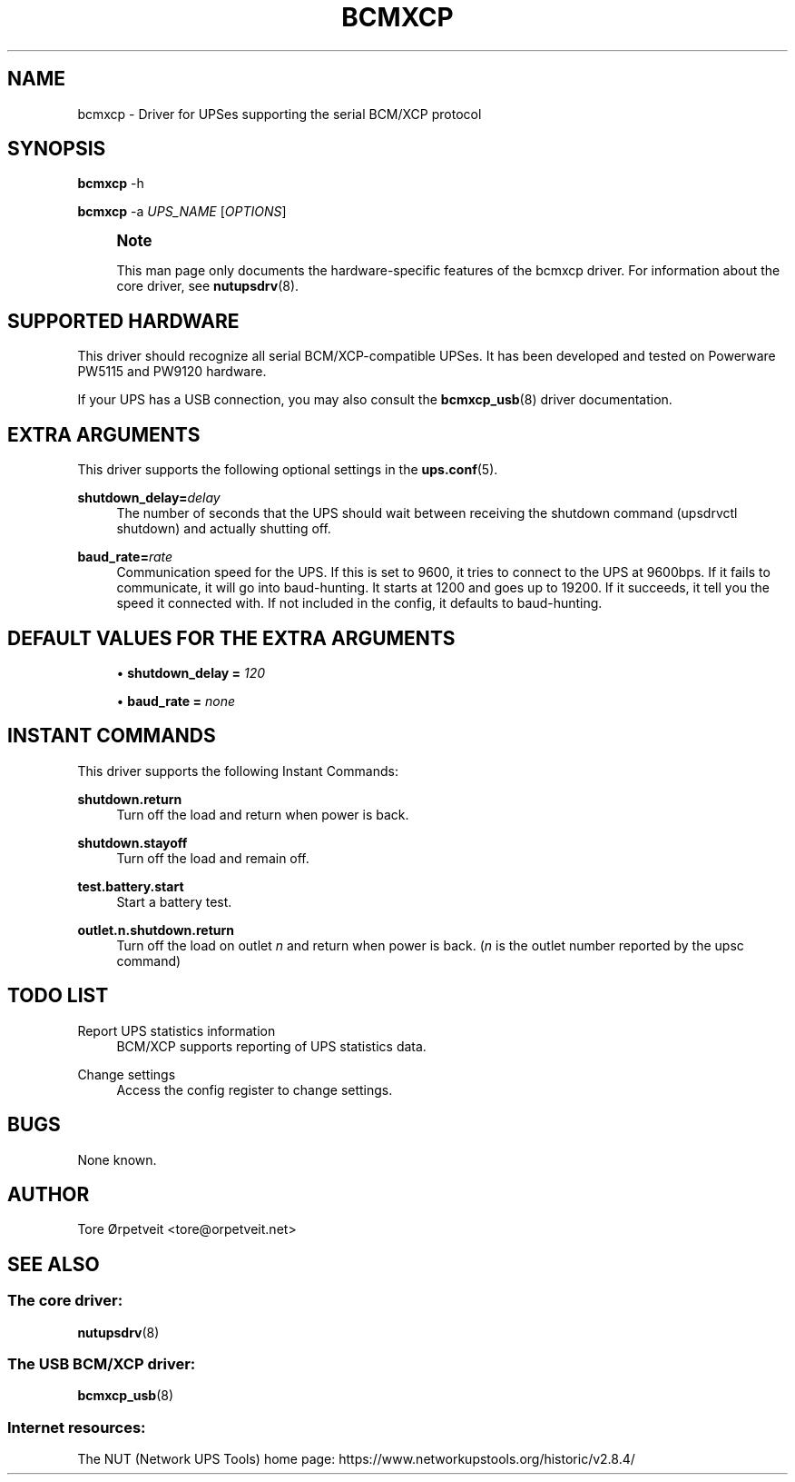 '\" t
.\"     Title: bcmxcp
.\"    Author: [see the "AUTHOR" section]
.\" Generator: DocBook XSL Stylesheets vsnapshot <http://docbook.sf.net/>
.\"      Date: 08/08/2025
.\"    Manual: NUT Manual
.\"    Source: Network UPS Tools 2.8.4
.\"  Language: English
.\"
.TH "BCMXCP" "8" "08/08/2025" "Network UPS Tools 2\&.8\&.4" "NUT Manual"
.\" -----------------------------------------------------------------
.\" * Define some portability stuff
.\" -----------------------------------------------------------------
.\" ~~~~~~~~~~~~~~~~~~~~~~~~~~~~~~~~~~~~~~~~~~~~~~~~~~~~~~~~~~~~~~~~~
.\" http://bugs.debian.org/507673
.\" http://lists.gnu.org/archive/html/groff/2009-02/msg00013.html
.\" ~~~~~~~~~~~~~~~~~~~~~~~~~~~~~~~~~~~~~~~~~~~~~~~~~~~~~~~~~~~~~~~~~
.ie \n(.g .ds Aq \(aq
.el       .ds Aq '
.\" -----------------------------------------------------------------
.\" * set default formatting
.\" -----------------------------------------------------------------
.\" disable hyphenation
.nh
.\" disable justification (adjust text to left margin only)
.ad l
.\" -----------------------------------------------------------------
.\" * MAIN CONTENT STARTS HERE *
.\" -----------------------------------------------------------------
.SH "NAME"
bcmxcp \- Driver for UPSes supporting the serial BCM/XCP protocol
.SH "SYNOPSIS"
.sp
\fBbcmxcp\fR \-h
.sp
\fBbcmxcp\fR \-a \fIUPS_NAME\fR [\fIOPTIONS\fR]
.if n \{\
.sp
.\}
.RS 4
.it 1 an-trap
.nr an-no-space-flag 1
.nr an-break-flag 1
.br
.ps +1
\fBNote\fR
.ps -1
.br
.sp
This man page only documents the hardware\-specific features of the bcmxcp driver\&. For information about the core driver, see \fBnutupsdrv\fR(8)\&.
.sp .5v
.RE
.SH "SUPPORTED HARDWARE"
.sp
This driver should recognize all serial BCM/XCP\-compatible UPSes\&. It has been developed and tested on Powerware PW5115 and PW9120 hardware\&.
.sp
If your UPS has a USB connection, you may also consult the \fBbcmxcp_usb\fR(8) driver documentation\&.
.SH "EXTRA ARGUMENTS"
.sp
This driver supports the following optional settings in the \fBups.conf\fR(5)\&.
.PP
\fBshutdown_delay=\fR\fIdelay\fR
.RS 4
The number of seconds that the UPS should wait between receiving the shutdown command (upsdrvctl shutdown) and actually shutting off\&.
.RE
.PP
\fBbaud_rate=\fR\fIrate\fR
.RS 4
Communication speed for the UPS\&. If this is set to 9600, it tries to connect to the UPS at 9600bps\&. If it fails to communicate, it will go into baud\-hunting\&. It starts at 1200 and goes up to 19200\&. If it succeeds, it tell you the speed it connected with\&. If not included in the config, it defaults to baud\-hunting\&.
.RE
.SH "DEFAULT VALUES FOR THE EXTRA ARGUMENTS"
.sp
.RS 4
.ie n \{\
\h'-04'\(bu\h'+03'\c
.\}
.el \{\
.sp -1
.IP \(bu 2.3
.\}
\fBshutdown_delay =\fR
\fI120\fR
.RE
.sp
.RS 4
.ie n \{\
\h'-04'\(bu\h'+03'\c
.\}
.el \{\
.sp -1
.IP \(bu 2.3
.\}
\fBbaud_rate =\fR
\fInone\fR
.RE
.SH "INSTANT COMMANDS"
.sp
This driver supports the following Instant Commands:
.PP
\fBshutdown\&.return\fR
.RS 4
Turn off the load and return when power is back\&.
.RE
.PP
\fBshutdown\&.stayoff\fR
.RS 4
Turn off the load and remain off\&.
.RE
.PP
\fBtest\&.battery\&.start\fR
.RS 4
Start a battery test\&.
.RE
.PP
\fBoutlet\&.n\&.shutdown\&.return\fR
.RS 4
Turn off the load on outlet
\fIn\fR
and return when power is back\&. (\fIn\fR
is the outlet number reported by the upsc command)
.RE
.SH "TODO LIST"
.PP
Report UPS statistics information
.RS 4
BCM/XCP supports reporting of UPS statistics data\&.
.RE
.PP
Change settings
.RS 4
Access the config register to change settings\&.
.RE
.SH "BUGS"
.sp
None known\&.
.SH "AUTHOR"
.sp
Tore Ørpetveit <tore@orpetveit\&.net>
.SH "SEE ALSO"
.SS "The core driver:"
.sp
\fBnutupsdrv\fR(8)
.SS "The USB BCM/XCP driver:"
.sp
\fBbcmxcp_usb\fR(8)
.SS "Internet resources:"
.sp
The NUT (Network UPS Tools) home page: https://www\&.networkupstools\&.org/historic/v2\&.8\&.4/
